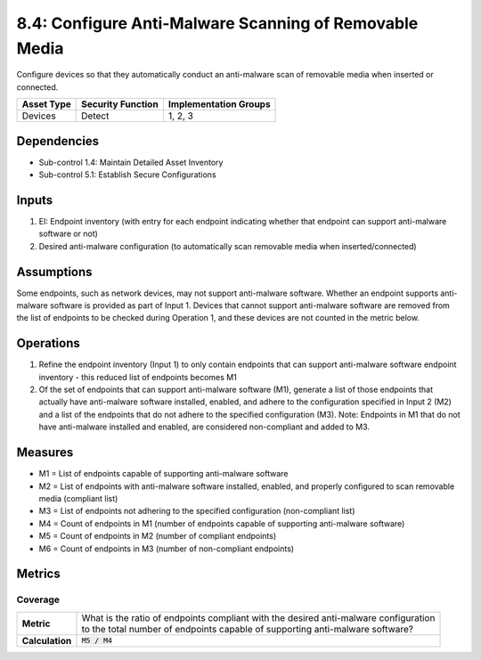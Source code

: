 8.4: Configure Anti-Malware Scanning of Removable Media
=========================================================
Configure devices so that they automatically conduct an anti-malware scan of removable media when inserted or connected.

.. list-table::
	:header-rows: 1

	* - Asset Type
	  - Security Function
	  - Implementation Groups
	* - Devices
	  - Detect
	  - 1, 2, 3

Dependencies
------------
* Sub-control 1.4: Maintain Detailed Asset Inventory
* Sub-control 5.1: Establish Secure Configurations

Inputs
-----------
#. EI: Endpoint inventory (with entry for each endpoint indicating whether that endpoint can support anti-malware software or not)
#. Desired anti-malware configuration (to automatically scan removable media when inserted/connected)

Assumptions
-----------
Some endpoints, such as network devices, may not support anti-malware software. Whether an endpoint supports anti-malware software is provided as part of Input 1. Devices that cannot support anti-malware software are removed from the list of endpoints to be checked during Operation 1, and these devices are not counted in the metric below.

Operations
----------
#. Refine the endpoint inventory (Input 1) to only contain endpoints that can support anti-malware software endpoint inventory - this reduced list of endpoints becomes M1
#. Of the set of endpoints that can support anti-malware software (M1), generate a list of those endpoints that actually have anti-malware software installed, enabled, and adhere to the configuration specified in Input 2 (M2) and a list of the endpoints that do not adhere to the specified configuration (M3). Note: Endpoints in M1 that do not have anti-malware installed and enabled, are considered non-compliant and added to M3.

Measures
--------
* M1 = List of endpoints capable of supporting anti-malware software
* M2 = List of endpoints with anti-malware software installed, enabled, and properly configured to scan removable media (compliant list)
* M3 = List of endpoints not adhering to the specified configuration (non-compliant list)
* M4 = Count of endpoints in M1 (number of endpoints capable of supporting anti-malware software)
* M5 = Count of endpoints in M2 (number of compliant endpoints)
* M6 = Count of endpoints in M3 (number of non-compliant endpoints)

Metrics
-------

Coverage
^^^^^^^^
.. list-table::

	* - **Metric**
	  - | What is the ratio of endpoints compliant with the desired anti-malware configuration
	    | to the total number of endpoints capable of supporting anti-malware software?
	* - **Calculation**
	  - :code:`M5 / M4`

.. history
.. authors
.. license
